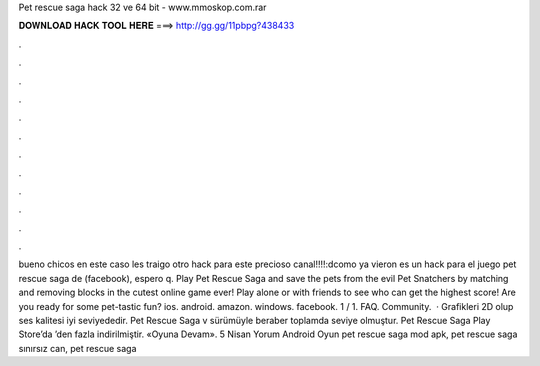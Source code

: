 Pet rescue saga hack 32 ve 64 bit - www.mmoskop.com.rar

𝐃𝐎𝐖𝐍𝐋𝐎𝐀𝐃 𝐇𝐀𝐂𝐊 𝐓𝐎𝐎𝐋 𝐇𝐄𝐑𝐄 ===> http://gg.gg/11pbpg?438433

.

.

.

.

.

.

.

.

.

.

.

.

bueno chicos en este caso les traigo otro hack para este precioso canal!!!!:dcomo ya vieron es un hack para el juego pet rescue saga de (facebook), espero q. Play Pet Rescue Saga and save the pets from the evil Pet Snatchers by matching and removing blocks in the cutest online game ever! Play alone or with friends to see who can get the highest score! Are you ready for some pet-tastic fun? ios. android. amazon. windows. facebook. 1 / 1. FAQ. Community.  · Grafikleri 2D olup ses kalitesi iyi seviyededir. Pet Rescue Saga v sürümüyle beraber toplamda seviye olmuştur. Pet Rescue Saga Play Store’da ’den fazla indirilmiştir. «Oyuna Devam». 5 Nisan Yorum Android Oyun pet rescue saga mod apk, pet rescue saga sınırsız can, pet rescue saga 